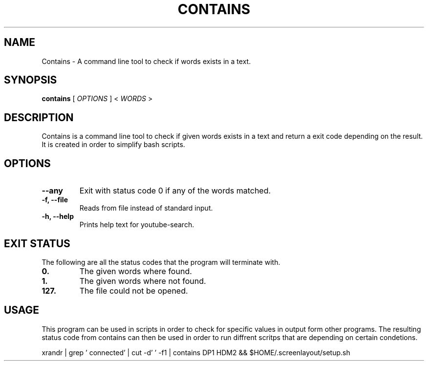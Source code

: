 .TH CONTAINS 1 contains VERSION
.SH NAME
Contains \- A command line tool to check if words exists in a text.
.SH SYNOPSIS
.B contains
.RB [
.IR OPTIONS
]
.RB <
.IR WORDS
>
.SH DESCRIPTION
.P
Contains is a command line tool to check if given words exists in a text and return a exit code depending on the result. It is created in  order to simplify bash scripts.
.SH OPTIONS
.TP
.B \-\-any
Exit with status code 0 if any of the words matched.
.TP
.B \-f, \-\-file
Reads from file instead of standard input.
.TP
.B \-h, \-\-help
Prints help text for youtube-search.

.SH EXIT STATUS
The following are all the status codes that the program will terminate with.
.TP
.B 0.
The given words where found.
.TP
.B 1.
The given words where not found.
.TP
.B 127.
The file could not be opened.
.SH USAGE
This program can be used in scripts in order to check for specific values in output form other programs. The resulting status code from contains can then be used in order to run diffrent scritps that are depending on certain condetions.
.TR
.sp 2
.br
.ti +4
xrandr | grep ' connected' | cut -d' ' -f1 | contains DP1 HDM2 && $HOME/.screenlayout/setup.sh
.br
.sp

